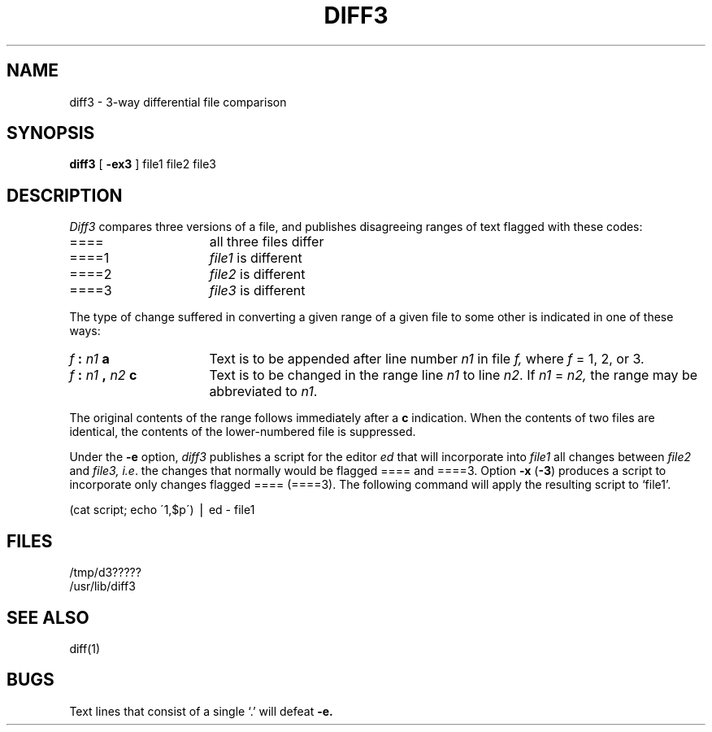 .\" @(#)diff3.1 1.1 92/07/30 SMI; 
.TH DIFF3 1  "18 January 1983"
.SH NAME
diff3 \- 3-way differential file comparison
.SH SYNOPSIS
.B diff3
[
.B \-ex3
]
file1 file2 file3
.SH DESCRIPTION
.IX "diff3 command"  ""  "\fLdiff3\fP \(em three-way differential compare"
.IX files  "three-way differential compare"
.IX files  "compare three-way differential"
.IX compare  "three-way differential"
.I Diff3
compares three versions of a file,
and publishes disagreeing ranges of text
flagged with these codes:
.TP 16
====
all three files differ
.TP 16
====1
.IR file1 " is different"
.TP 16
====2
.IR file2 " is different"
.TP 16
====3
.IR file3 " is different"
.PP
The type of change suffered in converting a given range
of a given file to some other is
indicated in one of these ways:
.TP 16
.IB f " : " n1 " a"
Text is to be appended after line number
.I n1
in file
.I f,
where
.I f
= 1, 2, or 3.
.TP 16
.IB f " : " n1 " , " n2 " c"
Text is to be
changed in the range line
.I n1
to line
.IR n2 .
If 
.I n1
=
.I n2,
the range may be abbreviated to
.IR n1 .
.PP
The original contents of the range follows immediately
after a
.B c
indication.
When the contents of two
files are identical, the contents of the lower-numbered
file is suppressed.
.PP
Under the
.B \-e
option,
.I diff3
publishes a script for the editor
.I ed
that will incorporate into
.I file1
all changes between
.I file2
and
.I file3,
.IR i.e .
the changes that normally would be flagged ==== and ====3.
Option
.B \-x
(\fB\-3\fR)
produces a script to incorporate
only changes flagged ==== (====3).
The following command will apply the resulting script to
`file1'.
.PP
.ti 16n
(cat script; echo \'1,$p\') \(bv ed \- file1
.SH FILES
/tmp/d3?????
.br
/usr/lib/diff3
.SH "SEE ALSO"
diff(1)
.SH BUGS
Text lines that consist of a single `.' will
defeat
.B \-e.
